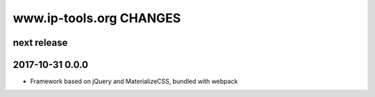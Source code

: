 ========================
www.ip-tools.org CHANGES
========================


next release
------------

2017-10-31 0.0.0
----------------
- Framework based on jQuery and MaterializeCSS, bundled with webpack

